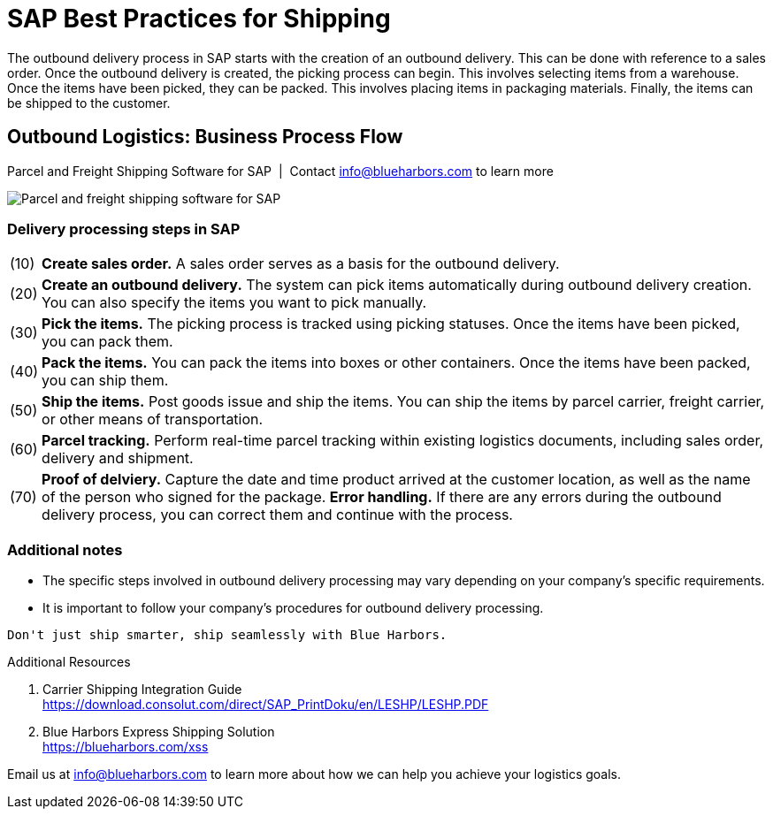 = SAP Best Practices for Shipping
:showtitle:
:page-navtitle: Best Practices
:page-excerpt: Overview showing how shipping fits into overall outbound logistics process.
:page-root: ../../../
:imagesdir: ../assets
:data-uri: // Embed images directly into the document by setting the data-uri document attribute.
:homepage: https://erp-parcel-shipping-extension.com/

The outbound delivery process in SAP starts with the creation of an outbound delivery. This can be done with reference to a sales order. Once the outbound delivery is created, the picking process can begin. This involves selecting items from a warehouse. Once the items have been picked, they can be packed. This involves placing items in packaging materials. Finally, the items can be shipped to the customer.

== Outbound Logistics: Business Process Flow
.Parcel and Freight Shipping Software for SAP{nbsp}{nbsp}|{nbsp}{nbsp}Contact info@blueharbors.com to learn more
image:shipping_process_flow.png[Parcel and freight shipping software for SAP]

===  Delivery processing steps in SAP
[horizontal]
(10) :: *Create sales order.* A sales order serves as a basis for the outbound delivery.
(20) :: *Create an outbound delivery.* The system can pick items automatically during outbound delivery creation. You can also specify the items you want to pick manually.
(30) :: *Pick the items.* The picking process is tracked using picking statuses. Once the items have been picked, you can pack them.
(40) :: *Pack the items.* You can pack the items into boxes or other containers. Once the items have been packed, you can ship them.
(50) :: *Ship the items.* Post goods issue and ship the items.  You can ship the items by parcel carrier, freight carrier, or other means of transportation.
(60) :: *Parcel tracking.* Perform real-time parcel tracking within existing logistics documents, including sales order, delivery and shipment.
(70) :: *Proof of delviery.* Capture the date and time product arrived at the customer location, as well as the name of the person who signed for the package.
*Error handling.*  If there are any errors during the outbound delivery process, you can correct them and continue with the process.

=== Additional notes
- The specific steps involved in outbound delivery processing may vary depending on your company's specific requirements.
- It is important to follow your company's procedures for outbound delivery processing.


----
Don't just ship smarter, ship seamlessly with Blue Harbors.
----

.Additional Resources
. Carrier Shipping Integration Guide +
https://download.consolut.com/direct/SAP_PrintDoku/en/LESHP/LESHP.PDF
. Blue Harbors Express Shipping Solution +
https://blueharbors.com/xss

====
Email us at info@blueharbors.com to learn more about how we can help you achieve your logistics goals.
====

